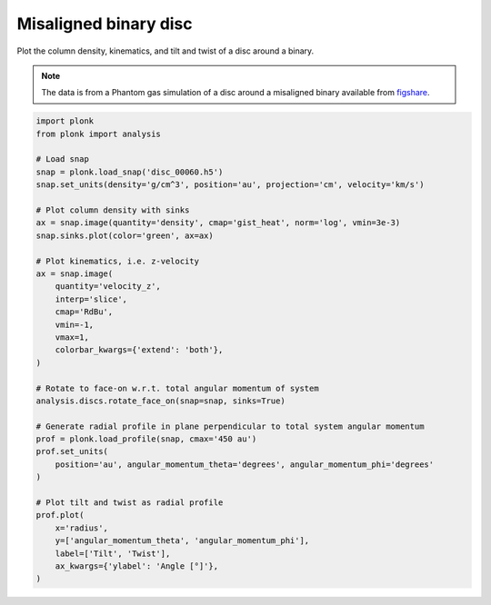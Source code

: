 ----------------------
Misaligned binary disc
----------------------

Plot the column density, kinematics, and tilt and twist of a disc around a
binary.

.. figure:: ../_static/misaligned_density.png
.. figure:: ../_static/misaligned_kinematics.png
.. figure:: ../_static/misaligned_tilt_twist.png

.. note::

    The data is from a Phantom gas simulation of a disc around a misaligned
    binary available from `figshare
    <https://figshare.com/articles/dataset/Plonk_example_misaligned_binary_disc/12885596>`_.

.. code-block:: python

    import plonk
    from plonk import analysis

    # Load snap
    snap = plonk.load_snap('disc_00060.h5')
    snap.set_units(density='g/cm^3', position='au', projection='cm', velocity='km/s')

    # Plot column density with sinks
    ax = snap.image(quantity='density', cmap='gist_heat', norm='log', vmin=3e-3)
    snap.sinks.plot(color='green', ax=ax)

    # Plot kinematics, i.e. z-velocity
    ax = snap.image(
        quantity='velocity_z',
        interp='slice',
        cmap='RdBu',
        vmin=-1,
        vmax=1,
        colorbar_kwargs={'extend': 'both'},
    )

    # Rotate to face-on w.r.t. total angular momentum of system
    analysis.discs.rotate_face_on(snap=snap, sinks=True)

    # Generate radial profile in plane perpendicular to total system angular momentum
    prof = plonk.load_profile(snap, cmax='450 au')
    prof.set_units(
        position='au', angular_momentum_theta='degrees', angular_momentum_phi='degrees'
    )

    # Plot tilt and twist as radial profile
    prof.plot(
        x='radius',
        y=['angular_momentum_theta', 'angular_momentum_phi'],
        label=['Tilt', 'Twist'],
        ax_kwargs={'ylabel': 'Angle [°]'},
    )
